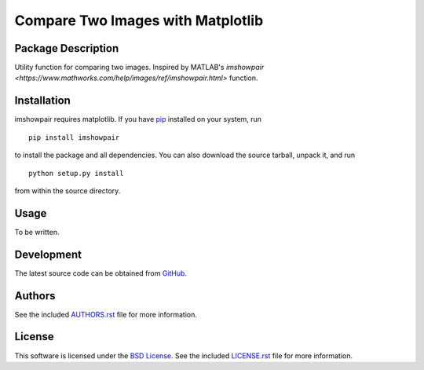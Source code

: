 .. -*- rst -*-

Compare Two Images with Matplotlib
==================================

Package Description
-------------------
Utility function for comparing two images. Inspired by MATLAB's
`imshowpair <https://www.mathworks.com/help/images/ref/imshowpair.html>` function.

.. image:: https://img.shields.io/pypi/v/imshowpair.svg
    :target: https://pypi.python.org/pypi/imshowpair
    :alt: Latest Version

Installation
------------
imshowpair requires matplotlib. If you 
have `pip <http://www.pip-installer.org/>`_ installed on your
system, run ::

    pip install imshowpair

to install the package and all dependencies. You can also download 
the source tarball, unpack it, and run ::

    python setup.py install

from within the source directory.

Usage
-----
To be written.

Development
-----------
The latest source code can be obtained from
`GitHub <https://github.com/lebedov/imshowpair/>`_.

Authors
-------
See the included `AUTHORS.rst 
<https://github.com/lebedov/imshowpair/blob/master/AUTHORS.rst>`_ file for 
more information.

License
-------
This software is licensed under the `BSD License 
<http://www.opensource.org/licenses/bsd-license>`_.
See the included `LICENSE.rst 
<https://github.com/lebedov/imshowpair/blob/master/LICENSE.rst>`_ file for 
more information.
